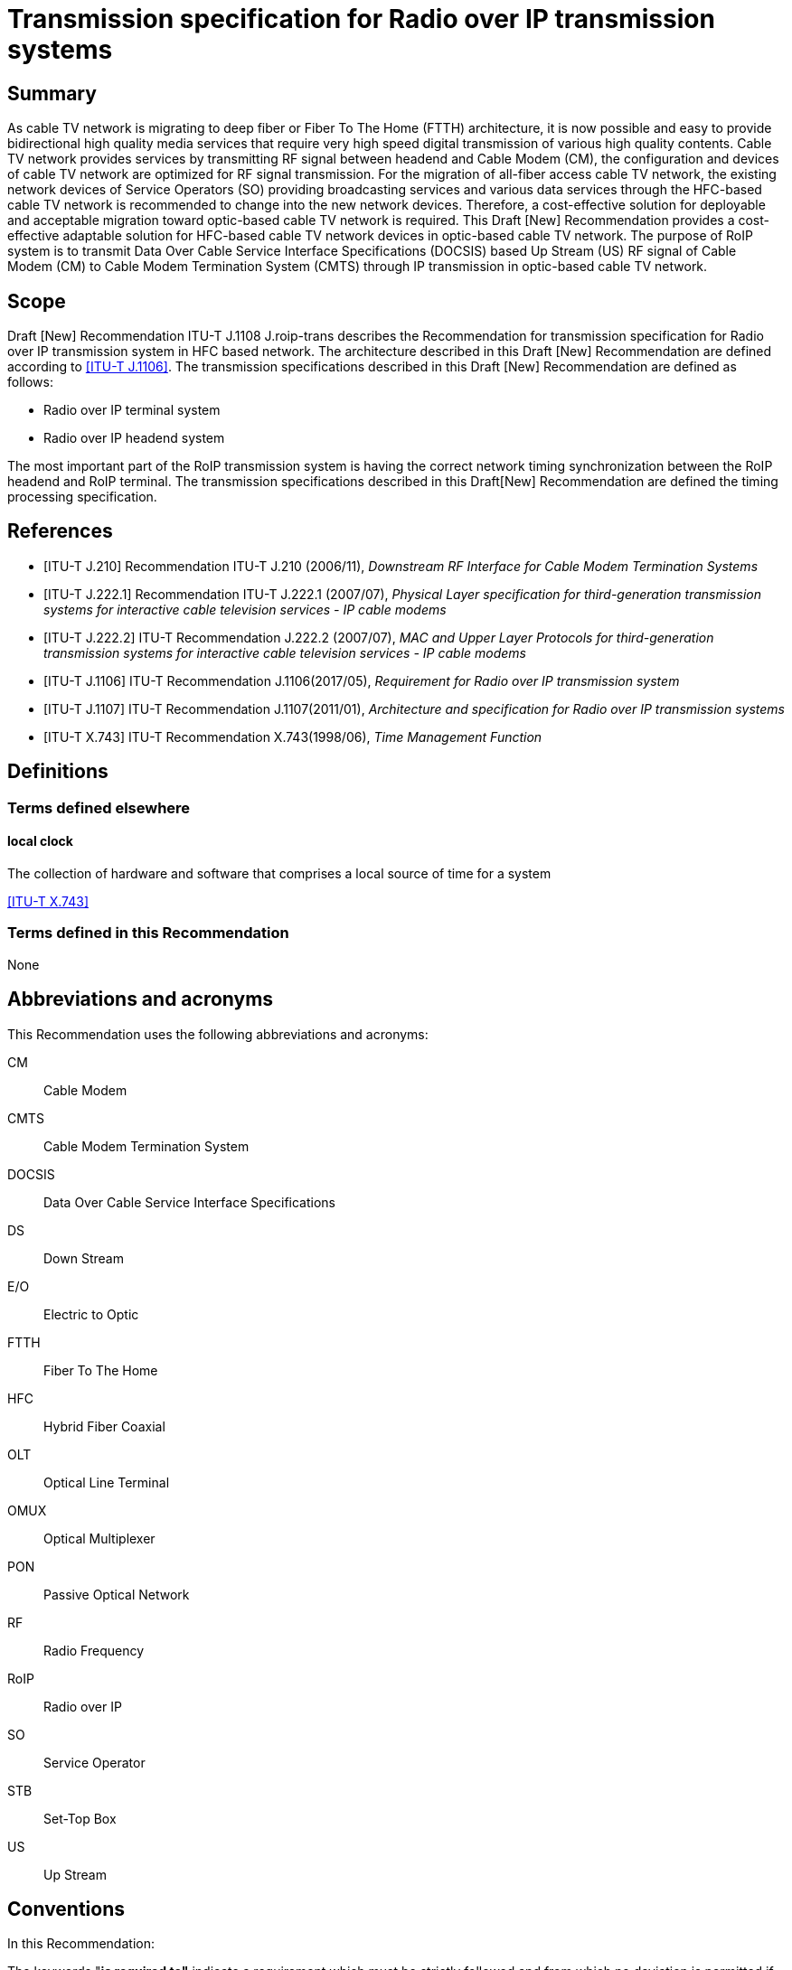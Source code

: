 = Transmission specification for Radio over IP transmission systems
:bureau: T
:docnumber: J.1108
:series: J: Cable Networks and Transmission of Television, Sound Programme and Other Multimedia Signals
:series1: Switched digital video over cable networks
:series2: Digital Signage
:published-date: 2019-12-01
:status: in-force-prepublished
:keywords: RoIP
:stem:
:imagesdir: images
:docfile: T-REC-J.1108-201901-P.MSW-E.adoc
:mn-document-class: itu
:mn-output-extensions: xml,html,doc,rxl
:local-cache-only:
:data-uri-image:

[abstract]
== Summary
As cable TV network is migrating to deep fiber or Fiber To The Home (FTTH) architecture, it is now possible and easy to provide bidirectional high quality media services that require very high speed digital transmission of various high quality contents. Cable TV network provides services by transmitting RF signal between headend and Cable Modem (CM), the configuration and devices of cable TV network are optimized for RF signal transmission. For the migration of all-fiber access cable TV network, the existing network devices of Service Operators (SO) providing broadcasting services and various data services through the HFC-based cable TV network is recommended to change into the new network devices. Therefore, a cost-effective solution for deployable and acceptable migration toward optic-based cable TV network is required. This Draft [New] Recommendation provides a cost-effective adaptable solution for HFC-based cable TV network devices in optic-based cable TV network. The purpose of RoIP system is to transmit Data Over Cable Service Interface Specifications (DOCSIS) based Up Stream (US) RF signal of Cable Modem (CM) to Cable Modem Termination System (CMTS) through IP transmission in optic-based cable TV network.

[[scope]]
== Scope

Draft [New] Recommendation ITU-T J.1108 J.roip-trans describes the Recommendation for transmission specification for Radio over IP transmission system in HFC based network. [[_Hlk530637669]]The architecture described in this Draft [New] Recommendation are defined according to <<j1106>>. The transmission specifications described in this Draft [New] Recommendation are defined as follows:

* Radio over IP terminal system
* Radio over IP headend system

The most important part of the RoIP transmission system is having the correct network timing synchronization between the RoIP headend and RoIP terminal. The transmission specifications described in this Draft[New] Recommendation are defined the timing processing specification.

[bibliography]
[[references]]
== References

* [[[j210, ITU-T J.210]]] Recommendation ITU-T J.210 (2006/11), _Downstream RF Interface for Cable Modem Termination Systems_

* [[[j222-1, ITU-T J.222.1]]] Recommendation ITU-T J.222.1 (2007/07), _Physical Layer specification for third-generation transmission systems for interactive cable television services - IP cable modems_

* [[[j222-2, ITU-T J.222.2]]] ITU-T Recommendation J.222.2 (2007/07), _MAC and Upper Layer Protocols for third-generation transmission systems for interactive cable television services - IP cable modems_

* [[[j1106, ITU-T J.1106]]] ITU-T Recommendation J.1106(2017/05), _Requirement for Radio over IP transmission system_

* [[[j1107, ITU-T J.1107]]] ITU-T Recommendation J.1107(2011/01), _Architecture and specification for Radio over IP transmission systems_

* [[[x743, ITU-T X.743]]] ITU-T Recommendation X.743(1998/06), _Time Management Function_


[[definitions]]
== Definitions

[[terms_defined_elsewhere]]
=== Terms defined elsewhere

[[term_local_clock]]
==== local clock

The collection of hardware and software that comprises a local source of time for a system

[.source]
<<x743>>

[[terms_defined_in_this_recommendation]]
=== Terms defined in this Recommendation

None

[[abbreviations_and_acronyms]]
== Abbreviations and acronyms

This Recommendation uses the following abbreviations and acronyms:

CM:: Cable Modem

CMTS:: Cable Modem Termination System

DOCSIS:: Data Over Cable Service Interface Specifications

DS:: Down Stream

E/O:: Electric to Optic

FTTH:: Fiber To The Home

HFC:: Hybrid Fiber Coaxial

OLT:: Optical Line Terminal

OMUX:: Optical Multiplexer

PON:: Passive Optical Network

RF:: Radio Frequency

RoIP:: Radio over IP

SO:: Service Operator

STB:: Set-Top Box

US:: Up Stream

[[conventions]]
== Conventions

In this Recommendation:

The keywords "*is required to"* indicate a requirement which must be strictly followed and from which no deviation is permitted if conformance to this document is to be claimed.

The keywords "*is recommended"* indicate a requirement which is recommended but which is not absolutely required. Thus this requirement need not be present to claim conformance.

The keywords "*is prohibited from"* indicate a requirement which must be strictly followed and from which no deviation is permitted if conformance to this document is to be claimed.

The keywords "*can optionally"* indicate an optional requirement which is permissible, without implying any sense of being recommended. This term is not intended to imply that the vendor's implementation must provide the option and the feature can be optionally enabled by the network operator/service provider. Rather, it means the vendor may optionally provide the feature and still claim conformance with the specification.

In the body of this document and its annexes, the words _shall_, _shall not_, _should_, and _may_ sometimes appear, in which case they are to be interpreted, respectively, as _is required to_, _is prohibited from_, _is recommended_, and _can optionally_. The appearance of such phrases or keywords in an appendix or in material explicitly marked as _informative_ are to be interpreted as having no normative intent.

[[overview]]
== Overview

In this section, the overview is defined according to <<j1106,section 6>>.

[[functional_architecture]]
== Functional Architecture

In this section, the functional architecture is defined according to <<j1107,section 7>>.

[[timing_processing_specification]]
== Timing Processing Specification

It is important to synchronize upstream data based on the DOCSIS (Data Over Cable Service Interface Specification) with the existing cable network through the optical IP network (i.e. xPON networks). The most important part of the RoIP transmission system is having the correct network timing synchronization between the RoIP headend and RoIP terminal.

Since many CMs on the subscriber side share one physical medium, it is required to transmit data according to a synchronous time-division multiplexing method, that is, the CMs is required to transmit data during time slots allocated thereto by the CMTS. In the uplink band, the collision avoidance time of the allocated band between the terminals is 1us or less, and very strict timing synchronization is required. In order to operate the RoIP transmission system, accurate timing synchronization between the terminal and the headend is required to be accompanied. Especially, it is necessary to establish synchronization between IP network and mixed heterogeneous network, not single RF network.

Therefore, the following requirements is required to perform the function of timing processing.

[TIME-REQ-01] The RoIP terminal for terminal access network synchronization is required to synchronize the local clock which is adjusted to the CMTS reference clock using the timestamp in the SYNC message coming from the CMTS.

[TIME-REQ-02] The RoIP terminal for terminal access network synchronization is required to acquire burst time information.

[TIME-REQ-03] The RoIP terminal for terminal access network synchronization is required to estimate and compensate a transmission time.

[TIME-REQ-04] The RoIP terminal for detection and acquisition of transmission RF burst is required to store the acquisition time information.

[TIME-REQ-05] The RoIP terminal for IP network access is required to transmit the transmitted RF burst and the acquired time information.

[TIME-REQ-06] The RoIP headend for headend access network synchronization is required to synchronize the local clock which is adjusted to the CM reference clock using MAP information during DOCSIS ranging.

[TIME-REQ-07] The RoIP headend for headend access network synchronization is required to acquire the synchronized time information.

[TIME-REQ-08] The RoIP headend for RF signal scheduling of IP network interworking is required to acquire burst time information.

[TIME-REQ-09] The RoIP headend for RF signal scheduling of IP network interworking is required to schedule the received burst.

[TIME-REQ-10] The RoIP headend for RF signal reconstruction is required to reconstruct RF compressed signal.

[TIME-REQ-11] The RoIP headend for RF signal reconstruction is required to transform Digital to Analogue and frequency band.

[bibliography]
[[bibliography]]
== Bibliography

* [[[docsis1, b-ANSI/SCTE 135-1 2008]]] DOCSIS 3.0 Part 1: Physical Layer Specification

* [[[docsis2, b-ANSI/SCTE 135-2 2008]]] DOCSIS 3.0 Part 2: MAC and Upper Layer Protocols

* [[[docsis4, b-ANSI/SCTE 135-4 2008]]] DOCSIS 3.0 Part 4: Operations Support Systems Interface

* [[[docsis5, b-ANSI/SCTE 135-5 2009]]] DOCSIS 3.0 Part 5: Cable Modem to Customer Premise


